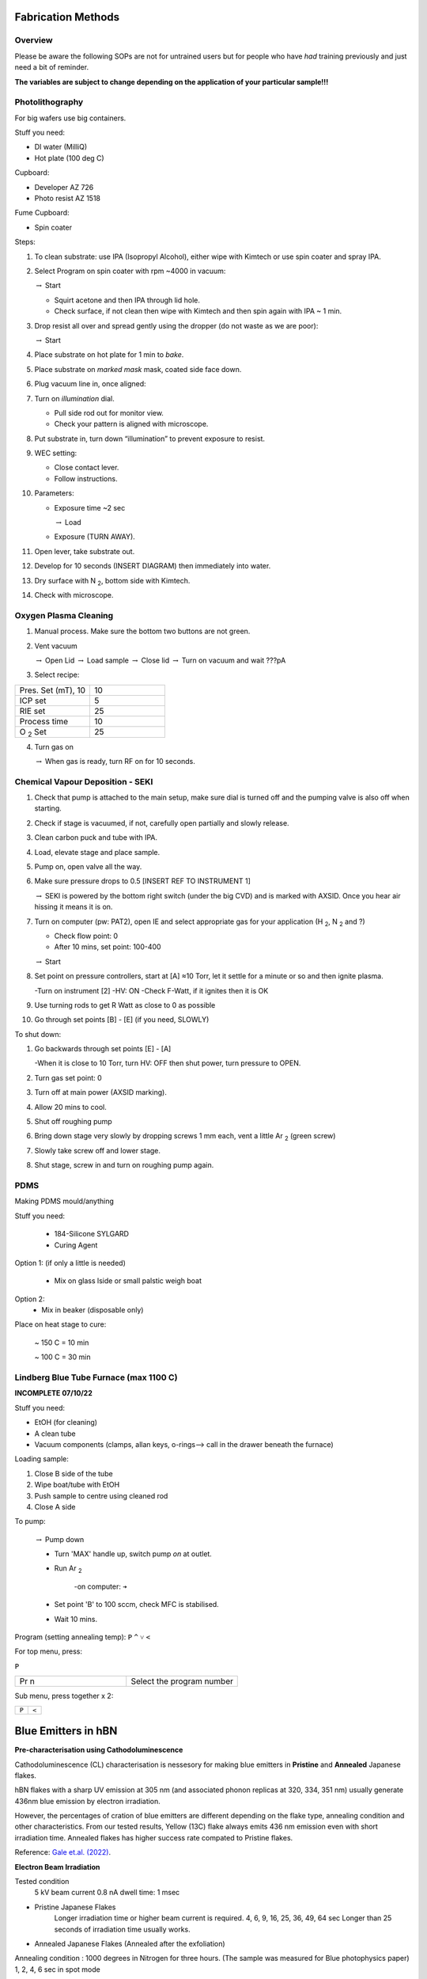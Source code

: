 Fabrication Methods
===================

Overview
--------

Please be aware the following SOPs are not for untrained users but for people who have *had* training previously and just need a bit of reminder.


**The variables are subject to change depending on the application of your particular sample!!!**


Photolithography
----------------

For big wafers use big containers.


Stuff you need:

- DI water (MilliQ)

- Hot plate (100 deg C)

Cupboard:

- Developer AZ 726

- Photo resist AZ 1518

Fume Cupboard:

- Spin coater

Steps:

1. To clean substrate: use IPA (Isopropyl Alcohol), either wipe with Kimtech or use spin coater and spray IPA.

2. Select Program on spin coater with rpm ~4000 in vacuum:

   :math:`\rightarrow` Start
   
   - Squirt acetone and then IPA through lid hole.
     
   - Check surface, if not clean then wipe with Kimtech and then spin again with IPA ~ 1 min.

3. Drop resist all over and spread gently using the dropper (do not waste as we are poor):

   :math:`\rightarrow` Start

4. Place substrate on hot plate for 1 min to *bake*.

5. Place substrate on *marked mask* mask, coated side face down.

6. Plug vacuum line in, once aligned: 

7. Turn on *illumination* dial.

   - Pull side rod out for monitor view.
   - Check your pattern is aligned with microscope.

8. Put substrate in, turn down “illumination” to prevent exposure to resist.

9. WEC setting:

   - Close contact lever.
   - Follow instructions.

10. Parameters:

    - Exposure time ~2 sec
    
      :math:`\rightarrow` Load
      
    - Exposure (TURN AWAY).

11. Open lever, take substrate out.

12. Develop for 10 seconds (INSERT DIAGRAM) then immediately into water.

13. Dry surface with N :sub:`2`, bottom side with Kimtech.

14. Check with microscope.

Oxygen Plasma Cleaning
----------------------

1. Manual process. Make sure the bottom two buttons are not green.

2. Vent vacuum

   :math:`\rightarrow` Open Lid :math:`\rightarrow` Load sample :math:`\rightarrow` Close lid :math:`\rightarrow` Turn on vacuum and wait ???pA

3. Select recipe:

.. list-table::
   :widths: 25 25

   * - Pres. Set (mT), 10
     - 10
   * - ICP set
     - 5
   * - RIE set
     - 25
   * - Process time
     - 10
   * - O :sub:`2` Set
     - 25

4. Turn gas on

   :math:`\rightarrow` When gas is ready, turn RF on for 10 seconds.
   


Chemical Vapour Deposition - SEKI
----------------------------------

1. Check that pump is attached to the main setup, make sure dial is turned off and the pumping valve is also off when starting.

2. Check if stage is vacuumed, if not, carefully open partially and slowly release.

3. Clean carbon puck and tube with IPA.

4. Load, elevate stage and place sample.

5. Pump on, open valve all the way.

6. Make sure pressure drops to 0.5 [INSERT REF TO INSTRUMENT 1]

   :math:`\rightarrow` SEKI is powered by the bottom right switch (under the big CVD) and is marked with AXSID. Once you hear air hissing it means it is on.
   
7. Turn on computer (pw: PAT2), open IE and select appropriate gas for your application (H :sub:`2`, N :sub:`2` and ?)

   - Check flow point: 0
   
   - After 10 mins, set point: 100-400
   
   :math:`\rightarrow` Start
   
8. Set point on pressure controllers, start at [A] ≈10 Torr, let it settle for a minute or so and then ignite plasma.
   
   -Turn on instrument [2]
   -HV: ON
   -Check F-Watt, if it ignites then it is OK
   
9. Use turning rods to get R Watt as close to 0 as possible

10. Go through set points [B] - [E] (if you need, SLOWLY)

To shut down:

1. Go backwards through set points [E] - [A]

   -When it is close to 10 Torr, turn HV: OFF then shut power, turn pressure to OPEN.
   
2. Turn gas set point: 0

3. Turn off at main power (AXSID marking).

4. Allow 20 mins to cool.

5. Shut off roughing pump

6. Bring down stage very slowly by dropping screws 1 mm each, vent a little Ar :sub:`2`  (green screw)

7. Slowly take screw off and lower stage. 

8. Shut stage, screw in and turn on roughing pump again.


PDMS
----
Making PDMS mould/anything

Stuff you need:

  - 184-Silicone SYLGARD

  - Curing Agent


.. image:: ../_static/pdms.png
  :width: 200

Option 1: (if only a little is needed)

   - Mix on glass lside or small palstic weigh boat
   
Option 2:
   - Mix in beaker (disposable only)
   
Place on heat stage to cure:

   ~ 150 C = 10 min
   
   ~ 100 C = 30 min
   
Lindberg Blue Tube Furnace (max 1100 C)
---------------------------------------

**INCOMPLETE 07/10/22**

Stuff you need:

- EtOH (for cleaning)

- A clean tube

- Vacuum components (clamps, allan keys, o-rings--> call in the drawer beneath the furnace)

Loading sample:

1. Close B side of the tube

2. Wipe boat/tube with EtOH

3. Push sample to centre using cleaned rod

4. Close A side

To pump:

   :math:`\rightarrow` Pump down

   - Turn 'MAX' handle up, switch pump *on* at outlet.
   
   - Run Ar :sub:`2`
   
      -on computer: ``➔``
      
   - Set point 'B' to 100 sccm, check MFC is stabilised.
   
   - Wait 10 mins.

Program (setting annealing temp): 
``P``
``^``
``˅``
``<``

For top menu, press:

``P``

.. list-table::
   :widths: 25 25

   * - Pr n
     - Select the program number
     
Sub menu, press together x 2:

.. list-table::
   :widths: 25 25

   * - ``P``
     - ``<``
     
     
Blue Emitters in hBN 
=========================================
**Pre-characterisation using Cathodoluminescence**

Cathodoluminescence (CL) characterisation is nessesory for making blue emitters in **Pristine** and **Annealed** Japanese flakes.

hBN flakes with a sharp UV emission at 305 nm (and associated phonon replicas at 320, 334, 351 nm) usually generate 436nm blue emission by electron irradiation.

However, the percentages of cration of blue emitters are different depending on the flake type, annealing condition and other characteristics.
From our tested results, Yellow (13C) flake always emits 436 nm emission even with short irradiation time. Annealed flakes has higher success rate compated to Pristine flakes.

Reference: `Gale et.al. (2022)
<https://pubs.acs.org/doi/10.1021/acsphotonics.2c00631>`_.


**Electron Beam Irradiation** 

Tested condition
   5 kV
   beam current 0.8 nA
   dwell time: 1 msec
   
- Pristine Japanese Flakes
   Longer irradiation time or higher beam current is required.
   4, 6, 9, 16, 25, 36, 49, 64 sec
   Longer than 25 seconds of irradiation time usually works.
   
- Annealed Japanese Flakes (Annealed after the exfoliation)
Annealing condition : 1000 degrees in Nitrogen for three hours. (The sample was measured for Blue photophysics paper)
1, 2, 4, 6 sec in spot mode 

- Yellow (13C) Flakes
Tested condition
0.5 sec or imaging (scanning) can activate blue emitters.
1, 2, 4, 6 sec in spot mode 
    
                                                            
**Issues**

Carbon conctamination
-> Use ozon cleaning before the irradiation and the measurements.

                                                                    Written by Karin Yamamura
                                                                    
                                                                    
============                                                                    


